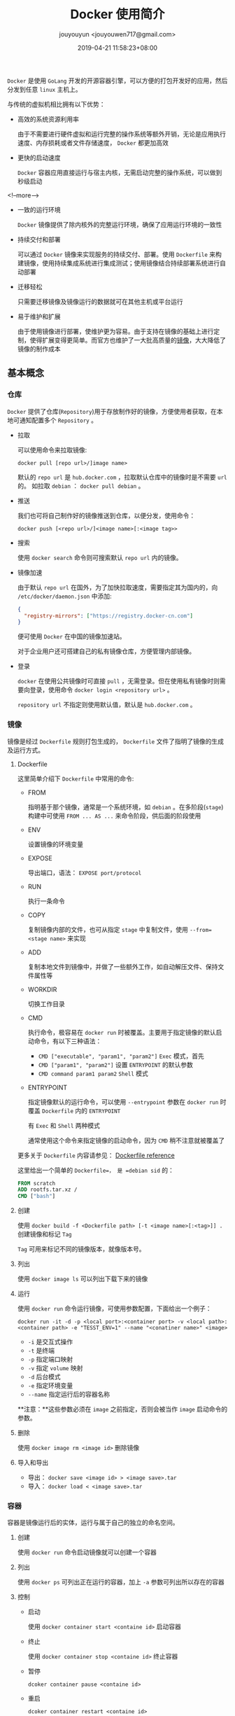 #+HUGO_BASE_DIR: ../
#+HUGO_SECTION: post
#+SEQ_TODO: TODO NEXT DRAFT DONE
#+FILETAGS: post
#+OPTIONS:   *:t <:nil timestamp:nil toc:nil ^:{}
#+HUGO_AUTO_SET_LASTMOD: t
#+TITLE: Docker 使用简介
#+AUTHOR: jouyouyun <jouyouwen717@gmail.com>
#+DATE: 2019-04-21 11:58:23+08:00
#+HUGO_TAGS: docker container image compose
#+HUGO_CATEGORIES: BLOG
#+HUGO_DRAFT: false

=Docker= 是使用 =GoLang= 开发的开源容器引擎，可以方便的打包开发好的应用，然后分发到任意 =linux= 主机上。

与传统的虚拟机相比拥有以下优势：

+ 高效的系统资源利用率

  由于不需要进行硬件虚拟和运行完整的操作系统等额外开销，无论是应用执行速度、内存损耗或者文件存储速度， =Docker= 都更加高效

+ 更快的启动速度

  =Docker= 容器应用直接运行与宿主内核，无需启动完整的操作系统，可以做到秒级启动

<!--more-->

+ 一致的运行环境

  =Docker= 镜像提供了除内核外的完整运行环境，确保了应用运行环境的一致性

+ 持续交付和部署

  可以通过 =Docker= 镜像来实现服务的持续交付、部署。使用 =Dockerfile= 来构建镜像，使用持续集成系统进行集成测试；使用镜像结合持续部署系统进行自动部署

+ 迁移轻松

  只需要迁移镜像及镜像运行的数据就可在其他主机或平台运行

+ 易于维护和扩展

  由于使用镜像进行部署，使维护更为容易。由于支持在镜像的基础上进行定制，使得扩展变得更简单。而官方也维护了一大批高质量的[[https://hub.docker.com][镜像]]，大大降低了镜像的制作成本


** 基本概念

*** 仓库

=Docker= 提供了仓库(=Repository=)用于存放制作好的镜像，方便使用者获取，在本地可通知配置多个 =Repository= 。

+ 拉取

  可以使用命令来拉取镜像:

    =docker pull [repo url>/]image name>=

  默认的 =repo url= 是 =hub.docker.com= ，拉取默认仓库中的镜像时是不需要 =url= 的。
  如拉取 =debian= ： =docker pull debian= 。

+ 推送

  我们也可将自己制作好的镜像推送到仓库，以便分发，使用命令：

    =docker push [<repo url>/]<image name>[:<image tag>>=

+ 搜索

  使用 =docker search= 命令则可搜索默认 =repo url= 内的镜像。

+ 镜像加速

  由于默认 =repo url= 在国外，为了加快拉取速度，需要指定其为国内的，向 =/etc/docker/daemon.json= 中添加:

  #+BEGIN_SRC json
  {
    "registry-mirrors": ["https://registry.docker-cn.com"]
  }
  #+END_SRC

  便可使用 =Docker= 在中国的镜像加速站。

  对于企业用户还可搭建自己的私有镜像仓库，方便管理内部镜像。

+ 登录

  =docker= 在使用公共镜像时可直接 =pull= ，无需登录。但在使用私有镜像时则需要向登录，使用命令 =docker login <repository url>= 。

  =repository url= 不指定则使用默认值，默认是 =hub.docker.com= 。

*** 镜像

镜像是经过 =Dockerfile= 规则打包生成的， =Dockerfile= 文件了指明了镜像的生成及运行方式。

**** Dockerfile

这里简单介绍下 =Dockerfile= 中常用的命令:

+ FROM

  指明基于那个镜像，通常是一个系统环境，如 =debian= 。在多阶段(=stage=)构建中可使用 =FROM ... AS ...= 来命令阶段，供后面的阶段使用

+ ENV

  设置镜像的环境变量

+ EXPOSE

  导出端口，语法： =EXPOSE port/protocol=

+ RUN

  执行一条命令

+ COPY

  复制镜像内部的文件，也可从指定 =stage= 中复制文件，使用 =--from=<stage name>= 来实现

+ ADD

  复制本地文件到镜像中，并做了一些额外工作，如自动解压文件、保持文件属性等

+ WORKDIR

  切换工作目录

+ CMD

  执行命令，极容易在 =docker run= 时被覆盖。主要用于指定镜像的默认启动命令，有以下三种语法：

  - ~CMD ["executable", "param1", "param2"]~ =Exec= 模式，首先
  - ~CMD ["param1", "param2"]~ 设置 =ENTRYPOINT= 的默认参数
  - ~CMD command param1 param2~ =Shell= 模式

+ ENTRYPOINT

  指定镜像默认的运行命令，可以使用 =--entrypoint= 参数在 =docker run= 时覆盖 =Dockerfile= 内的 =ENTRYPOINT=

  有 =Exec= 和 =Shell= 两种模式

  通常使用这个命令来指定镜像的启动命令，因为 =CMD= 稍不注意就被覆盖了

更多关于 =Dockerfile= 内容请参见： [[https://docs.docker.com/engine/reference/builder/][Dockerfile reference]]

这里给出一个简单的 =Dockerfile=， 是 =debian sid= 的：

#+BEGIN_SRC dockerfile
FROM scratch
ADD rootfs.tar.xz /
CMD ["bash"]
#+END_SRC

**** 创建

使用 =docker build -f <Dockerfile path> [-t <image name>[:<tag>]] .= 创建镜像和标记 =Tag=

=Tag= 可用来标记不同的镜像版本，就像版本号。

**** 列出

使用 =docker image ls= 可以列出下载下来的镜像

**** 运行

使用 =docker run= 命令运行镜像，可使用参数配置，下面给出一个例子：

=docker run -it -d -p <local port>:<container port> -v <local path>:<container path> -e "TESST_ENV=1" --name "<conatiner name>" <image>=

+ =-i= 是交互式操作
+ =-t= 是终端
+ =-p= 指定端口映射
+ =-v= 指定 =volume= 映射
+ =-d= 后台模式
+ =-e= 指定环境变量
+ =--name= 指定运行后的容器名称

**注意：**这些参数必须在 =image= 之前指定，否则会被当作 =image= 启动命令的参数。

**** 删除

使用 =docker image rm <image id>= 删除镜像

**** 导入和导出

+ 导出： =docker save <image id> > <image save>.tar=
+ 导入： =docker load < <image save>.tar=


*** 容器

容器是镜像运行后的实体，运行与属于自己的独立的命名空间。

**** 创建

使用 =docker run= 命令启动镜像就可以创建一个容器


**** 列出

使用 =docker ps= 可列出正在运行的容器，加上 =-a= 参数可列出所以存在的容器

**** 控制

+ 启动

  使用 =docker container start <containe id>= 启动容器

+ 终止

  使用 =docker container stop <containe id>= 终止容器

+ 暂停

  =dcoker container pause <containe id>=

+ 重启

  =dcoker container restart <containe id>=

+ 日志

  =dcoker container logs <containe id>=

**** 删除

=docker container rm <container id>= 命令可删除容器

**** 进入容器

使用 =docker exec -it <container id> /bin/sh= 命令可进入容器的执行环境

**** 导入和导出

+ 导入： =docker import <container export>.tar <container name>=
+ 导出: =docker export <container id> > <container export>.tar=


** 部署

直接运行镜像不便于部署服务，因而官方推出了 =Docker Compose= 来负责应用部署。

使用 =docker-compose.yml= 文件将应用需要的镜像都定义在一起，然后使用 =docker-compose= 命令来部署。

=docker-compose.yml= 的语法详见： [[https://docs.docker.com/compose/compose-file/][Compose file version 3 reference]]，这里给出一份部署 =wordpress= 的文件：

#+BEGIN_SRC yaml
version: "3.7"

services:
  wordpress:
    image: wordpress
    ports:
      - "8080:80"
    networks:
      - backend

  mysql:
    image: mysql
    volumes:
       - db-data:/var/lib/mysql/data
    networks:
       - backend

volumes:
  db-data:

networks:
  backend:
#+END_SRC

*** 常用命令

+ up

  启动服务，加上 =-d= 表示在后端运行

+ down

  终止服务

+ build

  构建服务中的容器

+ config

  验证文件格式是否有误

+ exec

  进入指定的容器，如进入上面 =wordpress= 中的 =mysql= 则是： =docker-compose exec mysql=

+ logs

  显示日志，可指定容器

+ restart

  重启服务

更多命令请见： [[https://docs.docker.com/compose/reference/overview/][Overview of docker-compose CLI]]
